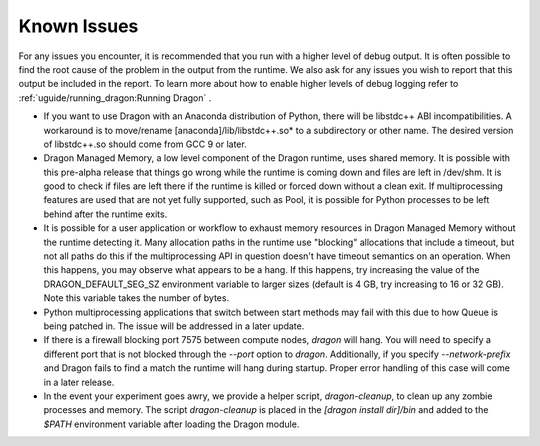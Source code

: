 Known Issues
++++++++++++

For any issues you encounter, it is recommended that you run with a higher level of debug
output. It is often possible to find the root cause of the problem in the output from the
runtime. We also ask for any issues you wish to report that this output be included in the
report. To learn more about how to enable higher levels of debug logging refer to
:ref:`uguide/running_dragon:Running Dragon` .

* If you want to use Dragon with an Anaconda distribution of Python, there will be
  libstdc++ ABI incompatibilities.  A workaround is to move/rename
  [anaconda]/lib/libstdc++.so* to a subdirectory or other name.  The desired version
  of libstdc++.so should come from GCC 9 or later.

* Dragon Managed Memory, a low level component of the Dragon runtime, uses shared memory.
  It is possible with this pre-alpha release that things go wrong while the runtime
  is coming down and files are left in /dev/shm.  It is good to check if files are left
  there if the runtime is killed or forced down without a clean exit.  If multiprocessing
  features are used that are not yet fully supported, such as Pool, it is possible for
  Python processes to be left behind after the runtime exits.

* It is possible for a user application or workflow to exhaust memory resources in Dragon
  Managed Memory without the runtime detecting it. Many allocation paths in the runtime use
  "blocking" allocations that include a timeout, but not all paths do this if the multiprocessing
  API in question doesn't have timeout semantics on an operation. When this happens, you
  may observe what appears to be a hang. If this happens, try increasing the value of the
  DRAGON_DEFAULT_SEG_SZ environment variable to larger sizes (default is 4 GB, try increasing
  to 16 or 32 GB). Note this variable takes the number of bytes.

* Python multiprocessing applications that switch between start methods may fail with this
  due to how Queue is being patched in.  The issue will be addressed in a later update.

* If there is a firewall blocking port 7575 between compute nodes, `dragon` will hang. You
  will need to specify a different port that is not blocked through the `--port` option to
  `dragon`. Additionally, if you specify `--network-prefix` and Dragon fails to find a match
  the runtime will hang during startup. Proper error handling of this case will come in a later
  release.

* In the event your experiment goes awry, we provide a helper script, `dragon-cleanup`, to clean up
  any zombie processes and memory. The script `dragon-cleanup` is placed in the `[dragon install dir]/bin` and added to the
  `$PATH` environment variable after loading the Dragon module.